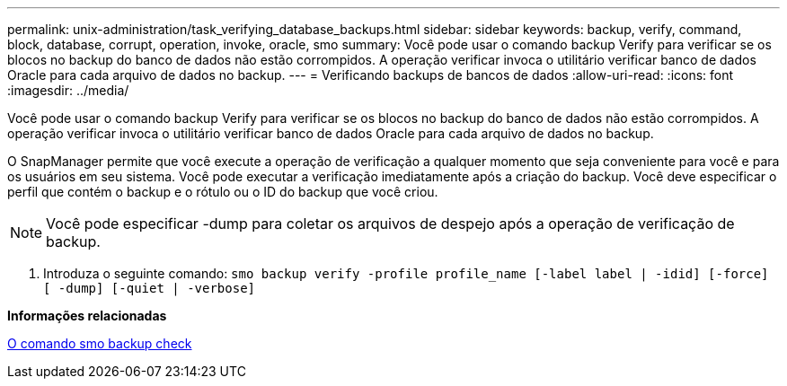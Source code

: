 ---
permalink: unix-administration/task_verifying_database_backups.html 
sidebar: sidebar 
keywords: backup, verify, command, block, database, corrupt, operation, invoke, oracle, smo 
summary: Você pode usar o comando backup Verify para verificar se os blocos no backup do banco de dados não estão corrompidos. A operação verificar invoca o utilitário verificar banco de dados Oracle para cada arquivo de dados no backup. 
---
= Verificando backups de bancos de dados
:allow-uri-read: 
:icons: font
:imagesdir: ../media/


[role="lead"]
Você pode usar o comando backup Verify para verificar se os blocos no backup do banco de dados não estão corrompidos. A operação verificar invoca o utilitário verificar banco de dados Oracle para cada arquivo de dados no backup.

O SnapManager permite que você execute a operação de verificação a qualquer momento que seja conveniente para você e para os usuários em seu sistema. Você pode executar a verificação imediatamente após a criação do backup. Você deve especificar o perfil que contém o backup e o rótulo ou o ID do backup que você criou.


NOTE: Você pode especificar -dump para coletar os arquivos de despejo após a operação de verificação de backup.

. Introduza o seguinte comando:
`smo backup verify -profile profile_name [-label label | -idid] [-force] [ -dump] [-quiet | -verbose]`


*Informações relacionadas*

xref:reference_the_smosmsapbackup_verify_command.adoc[O comando smo backup check]
